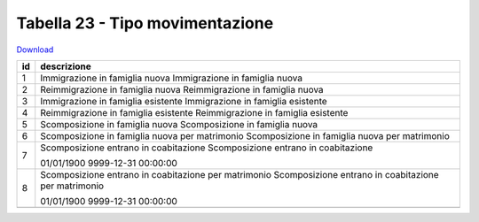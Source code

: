 Tabella 23 - Tipo movimentazione
================================


`Download <https://www.anpr.interno.it/portale/documents/20182/50186/tabella_23.xlsx/5b4ab784-06f1-4f1e-82e0-690f29f45094>`_

+--------------------+--------------------------------------------------------------------------------------------------------------------------------------------------------------------------------------------------------+
|id                  |descrizione                                                                                                                                                                                             |
+====================+========================================================================================================================================================================================================+
|1                   |Immigrazione in famiglia nuova                                                                                                                                                                          |
|                    |Immigrazione in famiglia nuova                                                                                                                                                                          |
|                    |                                                                                                                                                                                                        |
|                    |                                                                                                                                                                                                        |
|                    |                                                                                                                                                                                                        |
+--------------------+--------------------------------------------------------------------------------------------------------------------------------------------------------------------------------------------------------+
|2                   |Reimmigrazione in famiglia nuova                                                                                                                                                                        |
|                    |Reimmigrazione in famiglia nuova                                                                                                                                                                        |
|                    |                                                                                                                                                                                                        |
|                    |                                                                                                                                                                                                        |
|                    |                                                                                                                                                                                                        |
+--------------------+--------------------------------------------------------------------------------------------------------------------------------------------------------------------------------------------------------+
|3                   |Immigrazione in famiglia esistente                                                                                                                                                                      |
|                    |Immigrazione in famiglia esistente                                                                                                                                                                      |
|                    |                                                                                                                                                                                                        |
|                    |                                                                                                                                                                                                        |
|                    |                                                                                                                                                                                                        |
+--------------------+--------------------------------------------------------------------------------------------------------------------------------------------------------------------------------------------------------+
|4                   |Reimmigrazione in famiglia esistente                                                                                                                                                                    |
|                    |Reimmigrazione in famiglia esistente                                                                                                                                                                    |
|                    |                                                                                                                                                                                                        |
|                    |                                                                                                                                                                                                        |
|                    |                                                                                                                                                                                                        |
+--------------------+--------------------------------------------------------------------------------------------------------------------------------------------------------------------------------------------------------+
|5                   |Scomposizione in famiglia nuova                                                                                                                                                                         |
|                    |Scomposizione in famiglia nuova                                                                                                                                                                         |
|                    |                                                                                                                                                                                                        |
|                    |                                                                                                                                                                                                        |
|                    |                                                                                                                                                                                                        |
+--------------------+--------------------------------------------------------------------------------------------------------------------------------------------------------------------------------------------------------+
|6                   |Scomposizione in famiglia nuova per matrimonio                                                                                                                                                          |
|                    |Scomposizione in famiglia nuova per matrimonio                                                                                                                                                          |
|                    |                                                                                                                                                                                                        |
|                    |                                                                                                                                                                                                        |
|                    |                                                                                                                                                                                                        |
+--------------------+--------------------------------------------------------------------------------------------------------------------------------------------------------------------------------------------------------+
|7                   |Scomposizione entrano in coabitazione                                                                                                                                                                   |
|                    |Scomposizione entrano in coabitazione                                                                                                                                                                   |
|                    |                                                                                                                                                                                                        |
|                    |01/01/1900                                                                                                                                                                                              |
|                    |9999-12-31 00:00:00                                                                                                                                                                                     |
+--------------------+--------------------------------------------------------------------------------------------------------------------------------------------------------------------------------------------------------+
|8                   |Scomposizione entrano in coabitazione per matrimonio                                                                                                                                                    |
|                    |Scomposizione entrano in coabitazione per matrimonio                                                                                                                                                    |
|                    |                                                                                                                                                                                                        |
|                    |01/01/1900                                                                                                                                                                                              |
|                    |9999-12-31 00:00:00                                                                                                                                                                                     |
+--------------------+--------------------------------------------------------------------------------------------------------------------------------------------------------------------------------------------------------+
+--------------------+--------------------------------------------------------------------------------------------------------------------------------------------------------------------------------------------------------+
